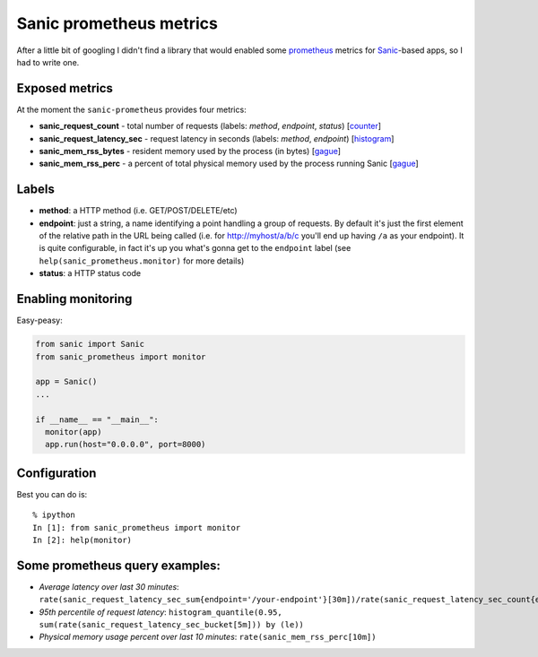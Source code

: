 Sanic prometheus metrics
=========================

After a little bit of googling I didn't find a library that would enabled some `prometheus <https://prometheus.io/>`_ metrics for `Sanic <https://github.com/channelcat/sanic>`_-based apps, so I had to write one. 

Exposed metrics
-----------------

At the moment the ``sanic-prometheus`` provides four metrics:

* **sanic_request_count** - total number of requests (labels: *method*, *endpoint*, *status*) [`counter <https://prometheus.io/docs/concepts/metric_types/#counter>`_]
* **sanic_request_latency_sec** - request latency in seconds (labels: *method*, *endpoint*) [`histogram <https://prometheus.io/docs/concepts/metric_types/#histogram>`_]
* **sanic_mem_rss_bytes** - resident memory used by the process (in bytes) [`gague <https://prometheus.io/docs/concepts/metric_types/#gauge>`_]
* **sanic_mem_rss_perc** - a percent of total physical memory used by the process running Sanic [`gague <https://prometheus.io/docs/concepts/metric_types/#gauge>`_]
  
Labels
-----------------

* **method**: a HTTP method (i.e. GET/POST/DELETE/etc)
* **endpoint**: just a string, a name identifying a point handling a group of requests. By default it's just the first element of the relative path in the URL being called (i.e. for http://myhost/a/b/c you'll end up having ``/a`` as your endpoint). It is quite configurable, in fact it's up you what's gonna get to the ``endpoint`` label (see ``help(sanic_prometheus.monitor)`` for more details)
* **status**: a HTTP status code

Enabling monitoring
-----------------

Easy-peasy:

.. code:: python

  from sanic import Sanic
  from sanic_prometheus import monitor

  app = Sanic()
  ...

  if __name__ == "__main__":
    monitor(app)
    app.run(host="0.0.0.0", port=8000)


Configuration
-----------------

Best you can do is::

     % ipython
     In [1]: from sanic_prometheus import monitor
     In [2]: help(monitor)


Some prometheus query examples:
----------------------

* *Average latency over last 30 minutes*: ``rate(sanic_request_latency_sec_sum{endpoint='/your-endpoint'}[30m])/rate(sanic_request_latency_sec_count{endpoint='/your-endpoint'}[30m])``
* *95th percentile of request latency*: ``histogram_quantile(0.95, sum(rate(sanic_request_latency_sec_bucket[5m])) by (le))``
* *Physical memory usage percent over last 10 minutes*: ``rate(sanic_mem_rss_perc[10m])``
